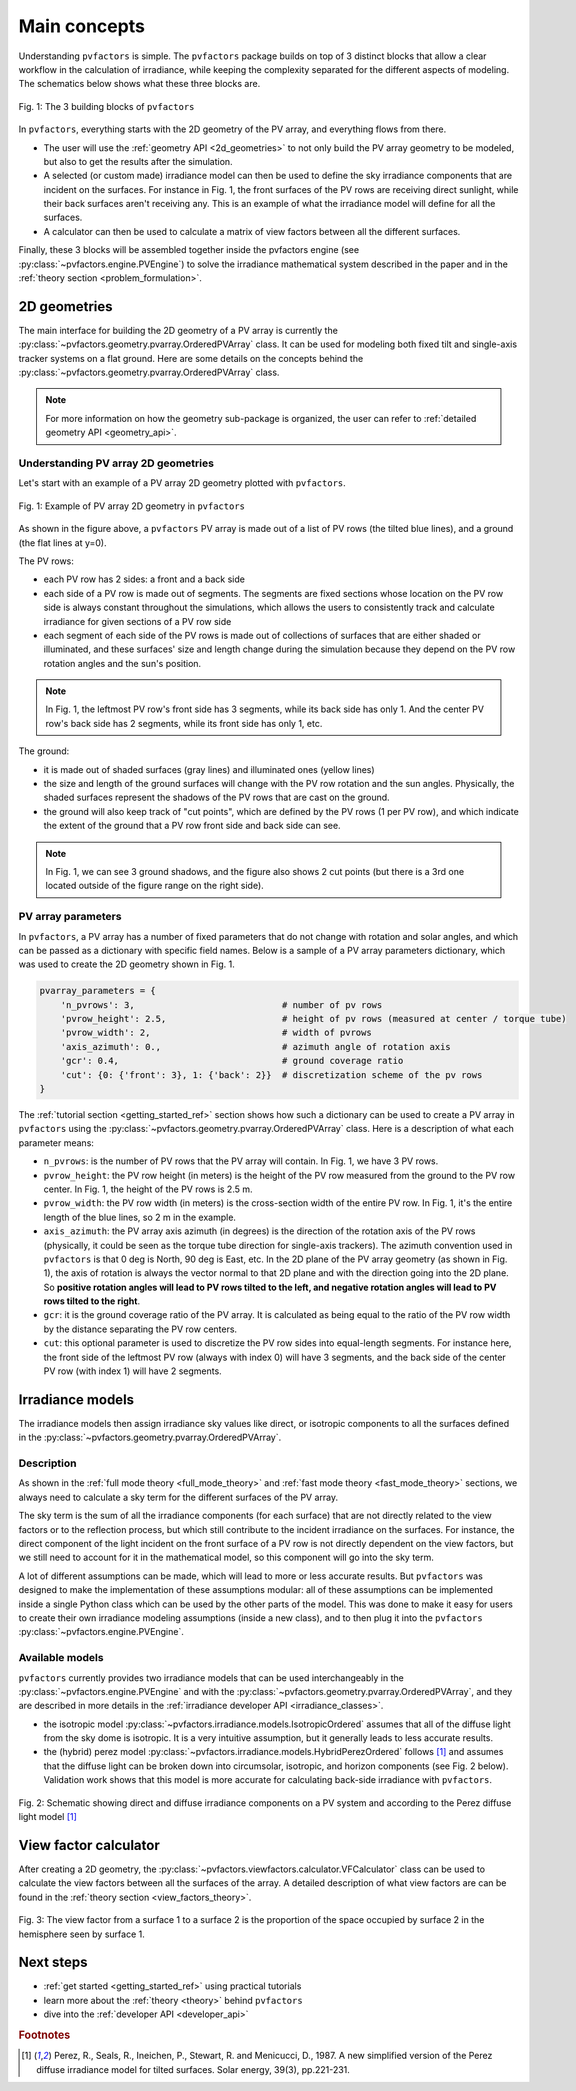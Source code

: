 .. _concepts:

Main concepts
=============

Understanding ``pvfactors`` is simple. The ``pvfactors`` package builds on top of 3 distinct blocks
that allow a clear workflow in the calculation of irradiance, while keeping the complexity
separated for the different aspects of modeling. The schematics below shows what these three blocks are.


.. figure:: /concepts/static/pvfactors_triangle.png
   :align: center
   :width: 35%

   Fig. 1: The 3 building blocks of ``pvfactors``

In ``pvfactors``, everything starts with the 2D geometry of the PV array, and everything flows from there.

- The user will use the :ref:`geometry API <2d_geometries>` to not only build the PV array geometry to be modeled, but also to get the results after the simulation.
- A selected (or custom made) irradiance model can then be used to define the sky irradiance components that are incident on the surfaces. For instance in Fig. 1, the front surfaces of the PV rows are receiving direct sunlight, while their back surfaces aren't receiving any. This is an example of what the irradiance model will define for all the surfaces.
- A calculator can then be used to calculate a matrix of view factors between all the different surfaces.

Finally, these 3 blocks will be assembled together inside the pvfactors engine (see :py:class:`~pvfactors.engine.PVEngine`) to solve the irradiance mathematical system described in the paper and in the :ref:`theory section <problem_formulation>`.


.. _2d_geometries:

2D geometries
-------------

The main interface for building the 2D geometry of a PV array is currently the :py:class:`~pvfactors.geometry.pvarray.OrderedPVArray` class. It can be used for modeling both fixed tilt and single-axis tracker systems on a flat ground. Here are some details on the concepts behind the :py:class:`~pvfactors.geometry.pvarray.OrderedPVArray` class.

.. note::
   For more information on how the geometry sub-package is organized, the user can refer to :ref:`detailed geometry API <geometry_api>`.

Understanding PV array 2D geometries
^^^^^^^^^^^^^^^^^^^^^^^^^^^^^^^^^^^^

Let's start with an example of a PV array 2D geometry plotted with ``pvfactors``.


.. figure:: /tutorials//static/Example_pvarray.png
   :align: center
   :width: 50%

   Fig. 1: Example of PV array 2D geometry in ``pvfactors``

As shown in the figure above, a ``pvfactors`` PV array is made out of a list of PV rows (the tilted blue lines), and a ground (the flat lines at y=0).

The PV rows:

- each PV row has 2 sides: a front and a back side
- each side of a PV row is made out of segments. The segments are fixed sections whose location on the PV row side is always constant throughout the simulations, which allows the users to consistently track and calculate irradiance for given sections of a PV row side
- each segment of each side of the PV rows is made out of collections of surfaces that are either shaded or illuminated, and these surfaces' size and length change during the simulation because they depend on the PV row rotation angles and the sun's position.

.. note::
   In Fig. 1, the leftmost PV row's front side has 3 segments, while its back side has only 1. And the center PV row's back side has 2 segments, while its front side has only 1, etc.

The ground:

- it is made out of shaded surfaces (gray lines) and illuminated ones (yellow lines)
- the size and length of the ground surfaces will change with the PV row rotation and the sun angles. Physically, the shaded surfaces represent the shadows of the PV rows that are cast on the ground.
- the ground will also keep track of "cut points", which are defined by the PV rows (1 per PV row), and which indicate the extent of the ground that a PV row front side and back side can see.

.. note::
   In Fig. 1, we can see 3 ground shadows, and the figure also shows 2 cut points (but there is a 3rd one located outside of the figure range on the right side).

PV array parameters
^^^^^^^^^^^^^^^^^^^

In ``pvfactors``, a PV array has a number of fixed parameters that do not change with rotation and solar angles, and which can be passed as a dictionary with specific field names. Below is a sample of a PV array parameters dictionary, which was used to create the 2D geometry shown in Fig. 1.

.. code-block:: python

   pvarray_parameters = {
       'n_pvrows': 3,                            # number of pv rows
       'pvrow_height': 2.5,                      # height of pv rows (measured at center / torque tube)
       'pvrow_width': 2,                         # width of pvrows
       'axis_azimuth': 0.,                       # azimuth angle of rotation axis
       'gcr': 0.4,                               # ground coverage ratio
       'cut': {0: {'front': 3}, 1: {'back': 2}}  # discretization scheme of the pv rows
   }


The :ref:`tutorial section <getting_started_ref>` section shows how such a dictionary can be used to create a PV array in ``pvfactors`` using the :py:class:`~pvfactors.geometry.pvarray.OrderedPVArray` class. Here is a description of what each parameter means:


- ``n_pvrows``: is the number of PV rows that the PV array will contain. In Fig. 1, we have 3 PV rows.
- ``pvrow_height``: the PV row height (in meters) is the height of the PV row measured from the ground to the PV row center. In Fig. 1, the height of the PV rows is 2.5 m.
- ``pvrow_width``: the PV row width (in meters) is the cross-section width of the entire PV row. In Fig. 1, it's the entire length of the blue lines, so 2 m in the example.
- ``axis_azimuth``: the PV array axis azimuth (in degrees) is the direction of the rotation axis of the PV rows (physically, it could be seen as the torque tube direction for single-axis trackers). The azimuth convention used in ``pvfactors`` is that 0 deg is North, 90 deg is East, etc. In the 2D plane of the PV array geometry (as shown in Fig. 1), the axis of rotation is always the vector normal to that 2D plane and with the direction going into the 2D plane. So **positive rotation angles will lead to PV rows tilted to the left, and negative rotation angles will lead to PV rows tilted to the right**.

- ``gcr``: it is the ground coverage ratio of the PV array. It is calculated as being equal to the ratio of the PV row width by the distance separating the PV row centers.
- ``cut``: this optional parameter is used to discretize the PV row sides into equal-length segments. For instance here, the front side of the leftmost PV row (always with index 0) will have 3 segments, and the back side of the center PV row (with index 1) will have 2 segments.


Irradiance models
-----------------

The irradiance models then assign irradiance sky values like direct, or isotropic components to all the surfaces defined in the :py:class:`~pvfactors.geometry.pvarray.OrderedPVArray`.

Description
^^^^^^^^^^^

As shown in the :ref:`full mode theory <full_mode_theory>` and
:ref:`fast mode theory <fast_mode_theory>` sections, we always need to calculate a sky term for the different surfaces of the PV array.

The sky term is the sum of all the irradiance components (for each surface) that are not directly related to the view factors or to the reflection process, but which still contribute to the incident irradiance on the surfaces. For instance, the direct component of the light incident on the front surface of a PV row is not directly dependent on the view factors, but we still need to account for it in the mathematical model, so this component will go into the sky term.

A lot of different assumptions can be made, which will lead to more or less accurate results. But
``pvfactors`` was designed to make the implementation of these assumptions modular: all of these assumptions can be implemented inside a single Python class which can be used by the other parts of the model. This was done to make it easy for users to create their own irradiance modeling assumptions (inside a new class), and to then plug it into the ``pvfactors`` :py:class:`~pvfactors.engine.PVEngine`.

Available models
^^^^^^^^^^^^^^^^

``pvfactors`` currently provides two irradiance models that can be used interchangeably in the :py:class:`~pvfactors.engine.PVEngine` and with the :py:class:`~pvfactors.geometry.pvarray.OrderedPVArray`, and they are described in more details in the :ref:`irradiance developer API <irradiance_classes>`.

- the isotropic model :py:class:`~pvfactors.irradiance.models.IsotropicOrdered` assumes that all of the diffuse light from the sky dome is isotropic. It is a very intuitive assumption, but it generally leads to less accurate results.
- the (hybrid) perez model :py:class:`~pvfactors.irradiance.models.HybridPerezOrdered` follows [#perez_paper]_ and assumes that the diffuse light can be broken down into circumsolar, isotropic, and horizon components (see Fig. 2 below). Validation work shows that this model is more accurate for calculating back-side irradiance with ``pvfactors``.

.. figure:: /concepts/static/Irradiance_components.PNG
   :align: center
   :width: 40%

   Fig. 2: Schematic showing direct and diffuse irradiance components on a PV system and according to the Perez diffuse light model [#perez_paper]_


View factor calculator
----------------------

After creating a 2D geometry, the :py:class:`~pvfactors.viewfactors.calculator.VFCalculator` class can be used to calculate the view factors between all the surfaces of the array. A detailed description of what view factors are can be found in the :ref:`theory section <view_factors_theory>`.

.. figure:: /theory/configuration_factors_pictures/differential_areas.png
   :width: 15%
   :align: center

   Fig. 3: The view factor from a surface 1 to a surface 2 is the proportion of the space occupied by surface 2 in the hemisphere seen by surface 1.

Next steps
----------

- :ref:`get started <getting_started_ref>` using practical tutorials
- learn more about the :ref:`theory <theory>` behind ``pvfactors``
- dive into the :ref:`developer API <developer_api>`



.. rubric:: Footnotes

.. [#perez_paper] Perez, R., Seals, R., Ineichen, P., Stewart, R. and Menicucci, D., 1987. A new simplified version of the Perez diffuse irradiance model for tilted surfaces. Solar energy, 39(3), pp.221-231.
